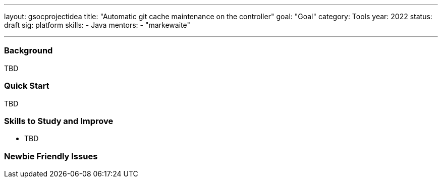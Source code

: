 ---
layout: gsocprojectidea
title: "Automatic git cache maintenance on the controller"
goal: "Goal"
category: Tools
year: 2022
status: draft
sig: platform
skills:
- Java
mentors:
- "markewaite"

// links:
//   gitter: "jenkinsci/plugin-installation-manager-cli-tool"
//   draft: https://docs.google.com/document/d/1s-dLUfU1OK-88bCj-GKaNuFfJQlQNLTWtacKkVMVmHc
---
=== Background
TBD

=== Quick Start
TBD

=== Skills to Study and Improve
* TBD

=== Newbie Friendly Issues


